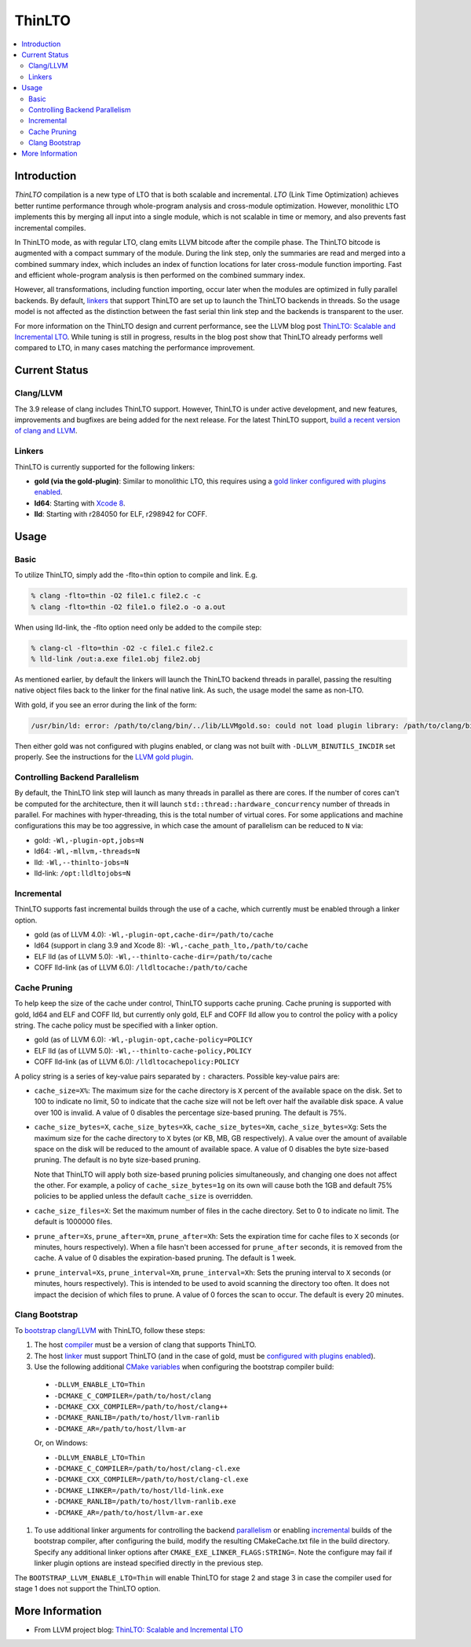 =======
ThinLTO
=======

.. contents::
   :local:

Introduction
============

*ThinLTO* compilation is a new type of LTO that is both scalable and
incremental. *LTO* (Link Time Optimization) achieves better
runtime performance through whole-program analysis and cross-module
optimization. However, monolithic LTO implements this by merging all
input into a single module, which is not scalable
in time or memory, and also prevents fast incremental compiles.

In ThinLTO mode, as with regular LTO, clang emits LLVM bitcode after the
compile phase. The ThinLTO bitcode is augmented with a compact summary
of the module. During the link step, only the summaries are read and
merged into a combined summary index, which includes an index of function
locations for later cross-module function importing. Fast and efficient
whole-program analysis is then performed on the combined summary index.

However, all transformations, including function importing, occur
later when the modules are optimized in fully parallel backends.
By default, linkers_ that support ThinLTO are set up to launch
the ThinLTO backends in threads. So the usage model is not affected
as the distinction between the fast serial thin link step and the backends
is transparent to the user.

For more information on the ThinLTO design and current performance,
see the LLVM blog post `ThinLTO: Scalable and Incremental LTO
<http://blog.llvm.org/2016/06/thinlto-scalable-and-incremental-lto.html>`_.
While tuning is still in progress, results in the blog post show that
ThinLTO already performs well compared to LTO, in many cases matching
the performance improvement.

Current Status
==============

Clang/LLVM
----------
.. _compiler:

The 3.9 release of clang includes ThinLTO support. However, ThinLTO
is under active development, and new features, improvements and bugfixes
are being added for the next release. For the latest ThinLTO support,
`build a recent version of clang and LLVM
<https://llvm.org/docs/CMake.html>`_.

Linkers
-------
.. _linkers:
.. _linker:

ThinLTO is currently supported for the following linkers:

- **gold (via the gold-plugin)**:
  Similar to monolithic LTO, this requires using
  a `gold linker configured with plugins enabled
  <https://llvm.org/docs/GoldPlugin.html>`_.
- **ld64**:
  Starting with `Xcode 8 <https://developer.apple.com/xcode/>`_.
- **lld**:
  Starting with r284050 for ELF, r298942 for COFF.

Usage
=====

Basic
-----

To utilize ThinLTO, simply add the -flto=thin option to compile and link. E.g.

.. code-block:: console

  % clang -flto=thin -O2 file1.c file2.c -c
  % clang -flto=thin -O2 file1.o file2.o -o a.out

When using lld-link, the -flto option need only be added to the compile step:

.. code-block:: console

  % clang-cl -flto=thin -O2 -c file1.c file2.c
  % lld-link /out:a.exe file1.obj file2.obj

As mentioned earlier, by default the linkers will launch the ThinLTO backend
threads in parallel, passing the resulting native object files back to the
linker for the final native link.  As such, the usage model the same as
non-LTO.

With gold, if you see an error during the link of the form:

.. code-block:: console

  /usr/bin/ld: error: /path/to/clang/bin/../lib/LLVMgold.so: could not load plugin library: /path/to/clang/bin/../lib/LLVMgold.so: cannot open shared object file: No such file or directory

Then either gold was not configured with plugins enabled, or clang
was not built with ``-DLLVM_BINUTILS_INCDIR`` set properly. See
the instructions for the
`LLVM gold plugin <https://llvm.org/docs/GoldPlugin.html#how-to-build-it>`_.

Controlling Backend Parallelism
-------------------------------
.. _parallelism:

By default, the ThinLTO link step will launch as many
threads in parallel as there are cores. If the number of
cores can't be computed for the architecture, then it will launch
``std::thread::hardware_concurrency`` number of threads in parallel.
For machines with hyper-threading, this is the total number of
virtual cores. For some applications and machine configurations this
may be too aggressive, in which case the amount of parallelism can
be reduced to ``N`` via:

- gold:
  ``-Wl,-plugin-opt,jobs=N``
- ld64:
  ``-Wl,-mllvm,-threads=N``
- lld:
  ``-Wl,--thinlto-jobs=N``
- lld-link:
  ``/opt:lldltojobs=N``

Incremental
-----------
.. _incremental:

ThinLTO supports fast incremental builds through the use of a cache,
which currently must be enabled through a linker option.

- gold (as of LLVM 4.0):
  ``-Wl,-plugin-opt,cache-dir=/path/to/cache``
- ld64 (support in clang 3.9 and Xcode 8):
  ``-Wl,-cache_path_lto,/path/to/cache``
- ELF lld (as of LLVM 5.0):
  ``-Wl,--thinlto-cache-dir=/path/to/cache``
- COFF lld-link (as of LLVM 6.0):
  ``/lldltocache:/path/to/cache``

Cache Pruning
-------------

To help keep the size of the cache under control, ThinLTO supports cache
pruning. Cache pruning is supported with gold, ld64 and ELF and COFF lld, but
currently only gold, ELF and COFF lld allow you to control the policy with a
policy string. The cache policy must be specified with a linker option.

- gold (as of LLVM 6.0):
  ``-Wl,-plugin-opt,cache-policy=POLICY``
- ELF lld (as of LLVM 5.0):
  ``-Wl,--thinlto-cache-policy,POLICY``
- COFF lld-link (as of LLVM 6.0):
  ``/lldltocachepolicy:POLICY``

A policy string is a series of key-value pairs separated by ``:`` characters.
Possible key-value pairs are:

- ``cache_size=X%``: The maximum size for the cache directory is ``X`` percent
  of the available space on the disk. Set to 100 to indicate no limit,
  50 to indicate that the cache size will not be left over half the available
  disk space. A value over 100 is invalid. A value of 0 disables the percentage
  size-based pruning. The default is 75%.

- ``cache_size_bytes=X``, ``cache_size_bytes=Xk``, ``cache_size_bytes=Xm``,
  ``cache_size_bytes=Xg``:
  Sets the maximum size for the cache directory to ``X`` bytes (or KB, MB,
  GB respectively). A value over the amount of available space on the disk
  will be reduced to the amount of available space. A value of 0 disables
  the byte size-based pruning. The default is no byte size-based pruning.

  Note that ThinLTO will apply both size-based pruning policies simultaneously,
  and changing one does not affect the other. For example, a policy of
  ``cache_size_bytes=1g`` on its own will cause both the 1GB and default 75%
  policies to be applied unless the default ``cache_size`` is overridden.

- ``cache_size_files=X``:
  Set the maximum number of files in the cache directory. Set to 0 to indicate
  no limit. The default is 1000000 files.

- ``prune_after=Xs``, ``prune_after=Xm``, ``prune_after=Xh``: Sets the
  expiration time for cache files to ``X`` seconds (or minutes, hours
  respectively).  When a file hasn't been accessed for ``prune_after`` seconds,
  it is removed from the cache. A value of 0 disables the expiration-based
  pruning. The default is 1 week.

- ``prune_interval=Xs``, ``prune_interval=Xm``, ``prune_interval=Xh``:
  Sets the pruning interval to ``X`` seconds (or minutes, hours
  respectively). This is intended to be used to avoid scanning the directory
  too often. It does not impact the decision of which files to prune. A
  value of 0 forces the scan to occur. The default is every 20 minutes.

Clang Bootstrap
---------------

To `bootstrap clang/LLVM <https://llvm.org/docs/AdvancedBuilds.html#bootstrap-builds>`_
with ThinLTO, follow these steps:

1. The host compiler_ must be a version of clang that supports ThinLTO.
#. The host linker_ must support ThinLTO (and in the case of gold, must be
   `configured with plugins enabled <https://llvm.org/docs/GoldPlugin.html>`_).
#. Use the following additional `CMake variables
   <https://llvm.org/docs/CMake.html#options-and-variables>`_
   when configuring the bootstrap compiler build:

  * ``-DLLVM_ENABLE_LTO=Thin``
  * ``-DCMAKE_C_COMPILER=/path/to/host/clang``
  * ``-DCMAKE_CXX_COMPILER=/path/to/host/clang++``
  * ``-DCMAKE_RANLIB=/path/to/host/llvm-ranlib``
  * ``-DCMAKE_AR=/path/to/host/llvm-ar``

  Or, on Windows:

  * ``-DLLVM_ENABLE_LTO=Thin``
  * ``-DCMAKE_C_COMPILER=/path/to/host/clang-cl.exe``
  * ``-DCMAKE_CXX_COMPILER=/path/to/host/clang-cl.exe``
  * ``-DCMAKE_LINKER=/path/to/host/lld-link.exe``
  * ``-DCMAKE_RANLIB=/path/to/host/llvm-ranlib.exe``
  * ``-DCMAKE_AR=/path/to/host/llvm-ar.exe``

#. To use additional linker arguments for controlling the backend
   parallelism_ or enabling incremental_ builds of the bootstrap compiler,
   after configuring the build, modify the resulting CMakeCache.txt file in the
   build directory. Specify any additional linker options after
   ``CMAKE_EXE_LINKER_FLAGS:STRING=``. Note the configure may fail if
   linker plugin options are instead specified directly in the previous step.

The ``BOOTSTRAP_LLVM_ENABLE_LTO=Thin`` will enable ThinLTO for stage 2 and
stage 3 in case the compiler used for stage 1 does not support the ThinLTO
option.

More Information
================

* From LLVM project blog:
  `ThinLTO: Scalable and Incremental LTO
  <http://blog.llvm.org/2016/06/thinlto-scalable-and-incremental-lto.html>`_
